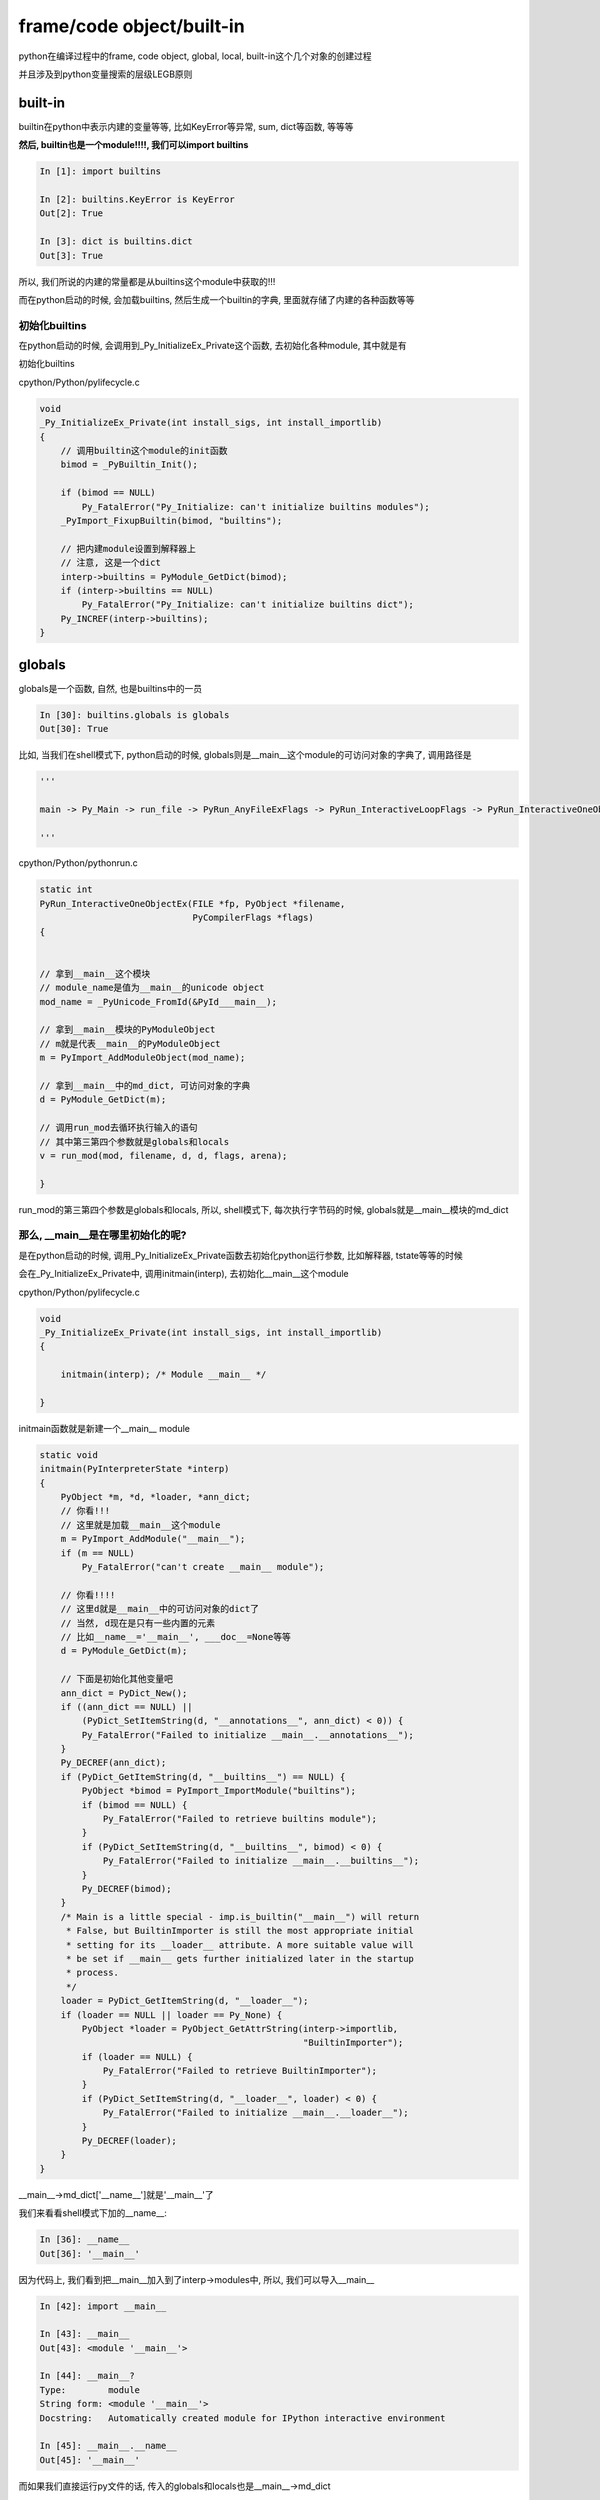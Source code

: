###########################
frame/code object/built-in
###########################

python在编译过程中的frame, code object, global, local, built-in这个几个对象的创建过程

并且涉及到python变量搜索的层级LEGB原则


built-in
============

builtin在python中表示内建的变量等等, 比如KeyError等异常, sum, dict等函数, 等等等

**然后, builtin也是一个module!!!!, 我们可以import builtins**

.. code-block:: python

    In [1]: import builtins
    
    In [2]: builtins.KeyError is KeyError
    Out[2]: True
    
    In [3]: dict is builtins.dict
    Out[3]: True


所以, 我们所说的内建的常量都是从builtins这个module中获取的!!!

而在python启动的时候, 会加载builtins, 然后生成一个builtin的字典, 里面就存储了内建的各种函数等等

初始化builtins
--------------------

在python启动的时候, 会调用到_Py_InitializeEx_Private这个函数, 去初始化各种module, 其中就是有

初始化builtins

cpython/Python/pylifecycle.c

.. code-block:: c

    void
    _Py_InitializeEx_Private(int install_sigs, int install_importlib)
    {
        // 调用builtin这个module的init函数
        bimod = _PyBuiltin_Init();

        if (bimod == NULL)
            Py_FatalError("Py_Initialize: can't initialize builtins modules");
        _PyImport_FixupBuiltin(bimod, "builtins");

        // 把内建module设置到解释器上
        // 注意, 这是一个dict
        interp->builtins = PyModule_GetDict(bimod);
        if (interp->builtins == NULL)
            Py_FatalError("Py_Initialize: can't initialize builtins dict");
        Py_INCREF(interp->builtins); 
    }


globals
===========

globals是一个函数, 自然, 也是builtins中的一员

.. code-block:: python

    In [30]: builtins.globals is globals
    Out[30]: True


比如, 当我们在shell模式下, python启动的时候, globals则是__main__这个module的可访问对象的字典了, 调用路径是

.. code-block:: python

    '''
    
    main -> Py_Main -> run_file -> PyRun_AnyFileExFlags -> PyRun_InteractiveLoopFlags -> PyRun_InteractiveOneObjectEx
    
    '''


cpython/Python/pythonrun.c

.. code-block:: c

    static int
    PyRun_InteractiveOneObjectEx(FILE *fp, PyObject *filename,
                                 PyCompilerFlags *flags)
    {
    
    
    // 拿到__main__这个模块
    // module_name是值为__main__的unicode object
    mod_name = _PyUnicode_FromId(&PyId___main__);
    
    // 拿到__main__模块的PyModuleObject
    // m就是代表__main__的PyModuleObject
    m = PyImport_AddModuleObject(mod_name);
    
    // 拿到__main__中的md_dict, 可访问对象的字典
    d = PyModule_GetDict(m);
    
    // 调用run_mod去循环执行输入的语句
    // 其中第三第四个参数就是globals和locals
    v = run_mod(mod, filename, d, d, flags, arena);
    
    }


run_mod的第三第四个参数是globals和locals, 所以, shell模式下, 每次执行字节码的时候, globals就是\_\_main\_\_模块的md_dict

那么, __main__是在哪里初始化的呢?
-------------------------------------

是在python启动的时候, 调用_Py_InitializeEx_Private函数去初始化python运行参数, 比如解释器, tstate等等的时候

会在_Py_InitializeEx_Private中, 调用initmain(interp), 去初始化\_\_main\_\_这个module

cpython/Python/pylifecycle.c

.. code-block:: c

    void
    _Py_InitializeEx_Private(int install_sigs, int install_importlib)
    {
    
        initmain(interp); /* Module __main__ */
    
    }

initmain函数就是新建一个\_\_main\_\_ module

.. code-block:: c

    static void
    initmain(PyInterpreterState *interp)
    {
        PyObject *m, *d, *loader, *ann_dict;
        // 你看!!!
        // 这里就是加载__main__这个module
        m = PyImport_AddModule("__main__");
        if (m == NULL)
            Py_FatalError("can't create __main__ module");

        // 你看!!!!
        // 这里d就是__main__中的可访问对象的dict了
        // 当然, d现在是只有一些内置的元素
        // 比如__name__='__main__', ___doc__=None等等
        d = PyModule_GetDict(m);

        // 下面是初始化其他变量吧
        ann_dict = PyDict_New();
        if ((ann_dict == NULL) ||
            (PyDict_SetItemString(d, "__annotations__", ann_dict) < 0)) {
            Py_FatalError("Failed to initialize __main__.__annotations__");
        }
        Py_DECREF(ann_dict);
        if (PyDict_GetItemString(d, "__builtins__") == NULL) {
            PyObject *bimod = PyImport_ImportModule("builtins");
            if (bimod == NULL) {
                Py_FatalError("Failed to retrieve builtins module");
            }
            if (PyDict_SetItemString(d, "__builtins__", bimod) < 0) {
                Py_FatalError("Failed to initialize __main__.__builtins__");
            }
            Py_DECREF(bimod);
        }
        /* Main is a little special - imp.is_builtin("__main__") will return
         * False, but BuiltinImporter is still the most appropriate initial
         * setting for its __loader__ attribute. A more suitable value will
         * be set if __main__ gets further initialized later in the startup
         * process.
         */
        loader = PyDict_GetItemString(d, "__loader__");
        if (loader == NULL || loader == Py_None) {
            PyObject *loader = PyObject_GetAttrString(interp->importlib,
                                                      "BuiltinImporter");
            if (loader == NULL) {
                Py_FatalError("Failed to retrieve BuiltinImporter");
            }
            if (PyDict_SetItemString(d, "__loader__", loader) < 0) {
                Py_FatalError("Failed to initialize __main__.__loader__");
            }
            Py_DECREF(loader);
        }
    }

\_\_main\_\_->md_dict['\_\_name\_\_']就是'\_\_main\_\_'了

我们来看看shell模式下加的\_\_name\_\_:

.. code-block:: python

    In [36]: __name__
    Out[36]: '__main__'


因为代码上, 我们看到把\_\_main\_\_加入到了interp->modules中, 所以, 我们可以导入\_\_main\_\_

.. code-block:: c

    In [42]: import __main__
    
    In [43]: __main__
    Out[43]: <module '__main__'>
    
    In [44]: __main__?
    Type:        module
    String form: <module '__main__'>
    Docstring:   Automatically created module for IPython interactive environment

    In [45]: __main__.__name__
    Out[45]: '__main__'


而如果我们直接运行py文件的话, 传入的globals和locals也是\_\_main\_\_->md_dict

直接运行py文件的时候, 调用路径是

.. code-block:: python

    '''
    
    run_file -> PyRun_AnyFileExFlags -> PyRun_FileExFlags
    
    '''

在PyRun_FileExFlags中, 也是把\_\_main\_\_->md_dict作为globals, locals

.. code-block:: c

    int
    PyRun_SimpleFileExFlags(FILE *fp, const char *filename, int closeit,
                            PyCompilerFlags *flags)
    {
    
        m = PyImport_AddModule("__main__");
        
        d = PyModule_GetDict(m);
        
        v = PyRun_FileExFlags(fp, filename, Py_file_input, d, d, closeit, flags);
    
    
    }

code object
=================






frame
==========


在经过上面的流程, 创建了code object之后, 我们需要创建frame object

frame是python中执行的单位, 每一个frame object对应一个code object

假设在执行py文件下, 则调用路径就是

.. code-block:: python

    '''
    
    run_file -> PyRun_SimpleFileExFlags -> PyRun_AnyFileExFlags -> PyRun_FileExFlags -> run_mod
    
    -> PyEval_EvalCode -> PyEval_EvalCodeEx -> _PyEval_EvalCodeWithName
    
    '''

其中, globals和locals则会从PyRun_SimpleFileExFlags中一直传递, 在_PyEval_EvalCodeWithName中, 回去新建frame, 然后直接frame

cpython/Python/pythonrun.c

.. code-block:: c

    static PyObject *
    _PyEval_EvalCodeWithName(PyObject *_co, PyObject *globals, PyObject *locals,
               PyObject **args, Py_ssize_t argcount,
               PyObject **kwnames, PyObject **kwargs,
               Py_ssize_t kwcount, int kwstep,
               PyObject **defs, Py_ssize_t defcount,
               PyObject *kwdefs, PyObject *closure,
               PyObject *name, PyObject *qualname)
    {
    
    
        // 拿到tstate, 然后创建frame
        tstate = PyThreadState_GET();
        assert(tstate != NULL);
        f = PyFrame_New(tstate, co, globals, locals);
        if (f == NULL) {
            return NULL;
        }
    
        // 还有一堆流程
    
        // 执行frame
        retval = PyEval_EvalFrameEx(f,0);
    
    }


而在PyFrame_New中, 简单点就是:

1. 赋值f->globals, f->f_locals = globals, locals, 然后f->f_builtins = builtins;

   当然, builtins是从globals中拿到的 *builtins = _PyDict_GetItemId(globals, &PyId___builtins__);*


2. 赋值code object的属性到frame, 比如 *f->f_code = code;* 等等



LEGB
=======

LEGB的原则其实是在特定条件下的, 一般都是在module中如果有执行语句, 那么才会有LEGB

如果是函数中的话, python中的编译会聪明地挑选合适的字节码, 一般很少有会直接LEGB的


比如, 我们在shell模式下, 输入一行命令, 然后python执行, 其实和我们python xxx.py一样, 只不过我们是动态添加内容到xxx.py的

比如xxx.py执行import yyy.py, 如果yyy.py中有直接执行的语句, 比如 *if __name__ == __main__* , 的话, \_\_name\_\_也是LEGB原则查找

然后在shell模式和module执行语句下, 比如 *print(__name__)*, 那么字节码就是LOAD_NAME:

.. code-block:: python

    In [6]: dis.dis("print(__name__)")
      1           0 LOAD_NAME                0 (print)
                  2 LOAD_NAME                1 (__name__)
                  4 CALL_FUNCTION            1
                  6 RETURN_VALUE

来看看LOAD_NAME的执行过程:

.. code-block:: c

        TARGET(LOAD_NAME) {
            PyObject *name = GETITEM(names, oparg);
            PyObject *locals = f->f_locals;
            PyObject *v;
            // 先找f->f_locals
            // 不如f->f_locals为NULL, 直接报错
            if (locals == NULL) {
                PyErr_Format(PyExc_SystemError,
                             "no locals when loading %R", name);
                goto error;
            }
            // 如果f->f_locals是字典
            // 拿值
            if (PyDict_CheckExact(locals)) {
                v = PyDict_GetItem(locals, name);
                Py_XINCREF(v);
            }
            // 否则, 调用一般性的getitem函数去获取值
            else {
                v = PyObject_GetItem(locals, name);
                if (v == NULL) {
                    if (!PyErr_ExceptionMatches(PyExc_KeyError))
                        goto error;
                    PyErr_Clear();
                }
            }

            // 经过f->f_locals查找, 没找到
            if (v == NULL) {
                // 那么先找f->f_globals
                v = PyDict_GetItem(f->f_globals, name);
                Py_XINCREF(v);
                // 如果在f->f_globals中也没找到
                if (v == NULL) {
                    // 查找f->f_builtins
                    if (PyDict_CheckExact(f->f_builtins)) {
                        // 如果f->f_builtins也没找到
                        // 说明变量未定义, 报错!!!!!!!!!
                        v = PyDict_GetItem(f->f_builtins, name);
                        if (v == NULL) {
                            format_exc_check_arg(
                                        PyExc_NameError,
                                        NAME_ERROR_MSG, name);
                            goto error;
                        }
                        Py_INCREF(v);
                    }
                    else {
                        // 这里调动通用的getitem函数, 流程和上面一样
                        v = PyObject_GetItem(f->f_builtins, name);
                        if (v == NULL) {
                            if (PyErr_ExceptionMatches(PyExc_KeyError))
                                format_exc_check_arg(
                                            PyExc_NameError,
                                            NAME_ERROR_MSG, name);
                            goto error;
                        }
                    }
                }
            }
            PUSH(v);
            DISPATCH();
        }


所以, LOAD_NAME就是LEGB原则的查找


那如果我们是定义函数的呢:

.. code-block:: python

    In [6]: dis.dis("print(__name__)")
      1           0 LOAD_NAME                0 (print)
                  2 LOAD_NAME                1 (__name__)
                  4 CALL_FUNCTION            1
                  6 RETURN_VALUE
    
    In [7]: def test():
       ...:     print(__name__)
       ...:     return
       ...: 
    
    In [8]: dis.dis(test)
      2           0 LOAD_GLOBAL              0 (print)
                  2 LOAD_GLOBAL              1 (__name__)
                  4 CALL_FUNCTION            1
                  6 POP_TOP
    
      3           8 LOAD_CONST               0 (None)
                 10 RETURN_VALUE
    


我们看到, 字节码是LOAD_GLOBAL, 从字面意思上就知道, 直接从globals中拿, 而不走所谓的LEGB

如果是内联函数呢? 内联函数的字节码则是LOAD_DEREF, 这个和函数的cell object有关, 但是并不是走LEGB!!!


.. code-block:: python

    In [11]: def test_outer():
        ...:     def test_inner():
        ...:         print('inner', spam)
        ...:         return
        ...:     spam = 'spam'
        ...:     print('outer', spam)
        ...:     test_inner()
        ...:     return test_inner
        ...: 
        ...: 
    
    In [12]: inner_func = test_outer()
    outer spam
    inner spam
    
    In [13]: dis.dis(inner_func)
      3           0 LOAD_GLOBAL              0 (print)
                  2 LOAD_CONST               1 ('inner')
                  4 LOAD_DEREF               0 (spam)
                  6 CALL_FUNCTION            2
                  8 POP_TOP
    
      4          10 LOAD_CONST               0 (None)
                 12 RETURN_VALUE


**所以, 并不是所有的变量查找都是LEGB, 因为python的编译器能聪明地识别去应该去哪里找变量**

LEGB过程一般是字节码LOAD_NAME, 而LOAD_NAME则是在module中(包括shell模式, 也是执行module)

执行查找变量语句(注意, 定义语句不算)的时候, 会调用到LOAD_NAME

比如在shell模式下, *print(__name__)*, 则就需要查找 *__name__*, 那么就走LOAD_NAME

